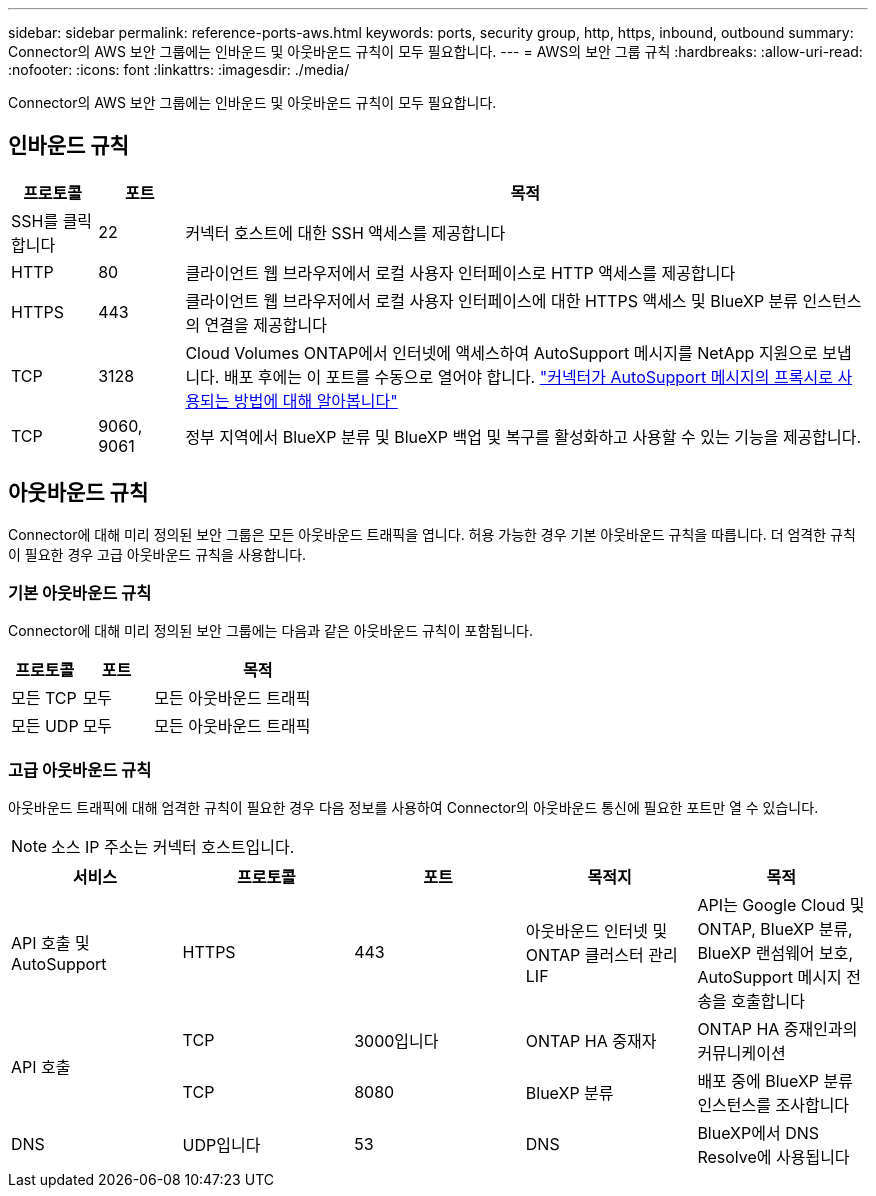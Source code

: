 ---
sidebar: sidebar 
permalink: reference-ports-aws.html 
keywords: ports, security group, http, https, inbound, outbound 
summary: Connector의 AWS 보안 그룹에는 인바운드 및 아웃바운드 규칙이 모두 필요합니다. 
---
= AWS의 보안 그룹 규칙
:hardbreaks:
:allow-uri-read: 
:nofooter: 
:icons: font
:linkattrs: 
:imagesdir: ./media/


[role="lead"]
Connector의 AWS 보안 그룹에는 인바운드 및 아웃바운드 규칙이 모두 필요합니다.



== 인바운드 규칙

[cols="10,10,80"]
|===
| 프로토콜 | 포트 | 목적 


| SSH를 클릭합니다 | 22 | 커넥터 호스트에 대한 SSH 액세스를 제공합니다 


| HTTP | 80 | 클라이언트 웹 브라우저에서 로컬 사용자 인터페이스로 HTTP 액세스를 제공합니다 


| HTTPS | 443 | 클라이언트 웹 브라우저에서 로컬 사용자 인터페이스에 대한 HTTPS 액세스 및 BlueXP 분류 인스턴스의 연결을 제공합니다 


| TCP | 3128 | Cloud Volumes ONTAP에서 인터넷에 액세스하여 AutoSupport 메시지를 NetApp 지원으로 보냅니다. 배포 후에는 이 포트를 수동으로 열어야 합니다. https://docs.netapp.com/us-en/cloud-manager-cloud-volumes-ontap/task-verify-autosupport.html["커넥터가 AutoSupport 메시지의 프록시로 사용되는 방법에 대해 알아봅니다"^] 


| TCP | 9060, 9061 | 정부 지역에서 BlueXP 분류 및 BlueXP 백업 및 복구를 활성화하고 사용할 수 있는 기능을 제공합니다. 
|===


== 아웃바운드 규칙

Connector에 대해 미리 정의된 보안 그룹은 모든 아웃바운드 트래픽을 엽니다. 허용 가능한 경우 기본 아웃바운드 규칙을 따릅니다. 더 엄격한 규칙이 필요한 경우 고급 아웃바운드 규칙을 사용합니다.



=== 기본 아웃바운드 규칙

Connector에 대해 미리 정의된 보안 그룹에는 다음과 같은 아웃바운드 규칙이 포함됩니다.

[cols="20,20,60"]
|===
| 프로토콜 | 포트 | 목적 


| 모든 TCP | 모두 | 모든 아웃바운드 트래픽 


| 모든 UDP | 모두 | 모든 아웃바운드 트래픽 
|===


=== 고급 아웃바운드 규칙

아웃바운드 트래픽에 대해 엄격한 규칙이 필요한 경우 다음 정보를 사용하여 Connector의 아웃바운드 통신에 필요한 포트만 열 수 있습니다.


NOTE: 소스 IP 주소는 커넥터 호스트입니다.

[cols="5*"]
|===
| 서비스 | 프로토콜 | 포트 | 목적지 | 목적 


| API 호출 및 AutoSupport | HTTPS | 443 | 아웃바운드 인터넷 및 ONTAP 클러스터 관리 LIF | API는 Google Cloud 및 ONTAP, BlueXP 분류, BlueXP 랜섬웨어 보호, AutoSupport 메시지 전송을 호출합니다 


.2+| API 호출 | TCP | 3000입니다 | ONTAP HA 중재자 | ONTAP HA 중재인과의 커뮤니케이션 


| TCP | 8080 | BlueXP 분류 | 배포 중에 BlueXP 분류 인스턴스를 조사합니다 


| DNS | UDP입니다 | 53 | DNS | BlueXP에서 DNS Resolve에 사용됩니다 
|===
